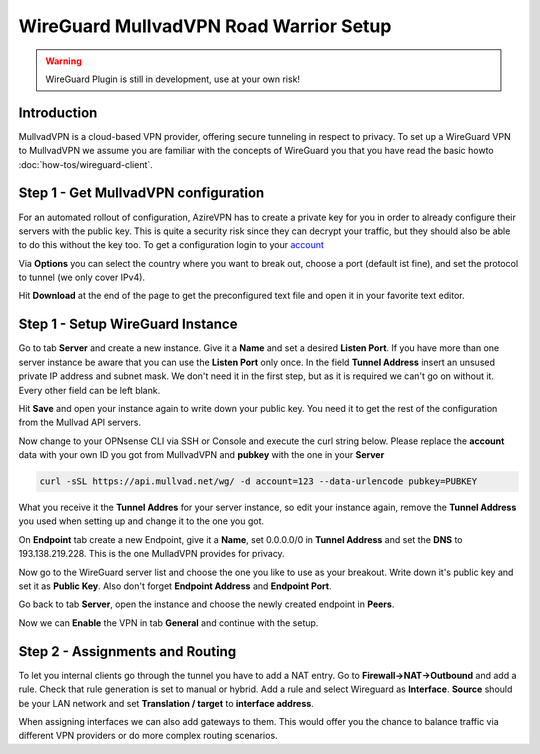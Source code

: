 =======================================
WireGuard MullvadVPN Road Warrior Setup
=======================================

.. Warning::
    WireGuard Plugin is still in development, use at your own risk!
    
------------
Introduction
------------

MullvadVPN is a cloud-based VPN provider, offering secure tunneling in respect to privacy. 
To set up a WireGuard VPN to MullvadVPN we assume you are familiar with the concepts of WireGuard you that
you have read the basic howto :doc:`how-tos/wireguard-client`.

-------------------------------------
Step 1 - Get MullvadVPN configuration
-------------------------------------

For an automated rollout of configuration, AzireVPN has to create a private key for you in order to 
already configure their servers with the public key. This is quite a security risk since they can 
decrypt your traffic, but they should also be able to do this without the key too.
To get a configuration login to your account_

.. _account: https://www.azirevpn.com/cfg/wireguard

Via **Options** you can select the country where you want to break out, choose a port (default ist fine),
and set the protocol to tunnel (we only cover IPv4).

Hit **Download** at the end of the page to get the preconfigured text file and open it in your
favorite text editor. 

----------------------------------
Step 1 - Setup WireGuard Instance
----------------------------------

Go to tab **Server** and create a new instance. Give it a **Name** and set a desired **Listen Port**. 
If you have more than one server instance be aware that you can use the **Listen Port** only once. In 
the field **Tunnel Address** insert an unsused private IP address and subnet mask. We don't need it in
the first step, but as it is required we can't go on without it. Every other field can be left blank.

Hit **Save** and open your instance again to write down your public key. You need it to get the rest
of the configuration from the Mullvad API servers. 

Now change to your OPNsense CLI via SSH or Console and execute the curl string below. Please replace the
**account** data with your own ID you got from MullvadVPN and **pubkey** with the one in your **Server**

.. code-block:: sh

    curl -sSL https://api.mullvad.net/wg/ -d account=123 --data-urlencode pubkey=PUBKEY
    
What you receive it the **Tunnel Addres** for your server instance, so edit your instance again, remove
the **Tunnel Address** you used when setting up and change it to the one you got.

On **Endpoint** tab create a new Endpoint, give it a **Name**, set 0.0.0.0/0 in **Tunnel Address** and set
the **DNS** to 193.138.219.228. This is the one MulladVPN provides for privacy.

Now go to the WireGuard server list and choose the one you like to use as your breakout. Write down it's
public key and set it as **Public Key**. Also don't forget **Endpoint Address** and **Endpoint Port**.

Go back to tab **Server**, open the instance and choose the newly created endpoint in **Peers**.

Now we can **Enable** the VPN in tab **General** and continue with the setup.

--------------------------------
Step 2 - Assignments and Routing
--------------------------------

To let you internal clients go through the tunnel you have to add a NAT entry. Go to 
**Firewall->NAT->Outbound** and add a rule. Check that rule generation is set to manual 
or hybrid. Add a rule and select Wireguard as **Interface**. **Source** should be your
LAN network and set **Translation / target** to **interface address**.

When assigning interfaces we can also add gateways to them. This would  offer you the chance to 
balance traffic via different VPN providers or do more complex routing scenarios. 



